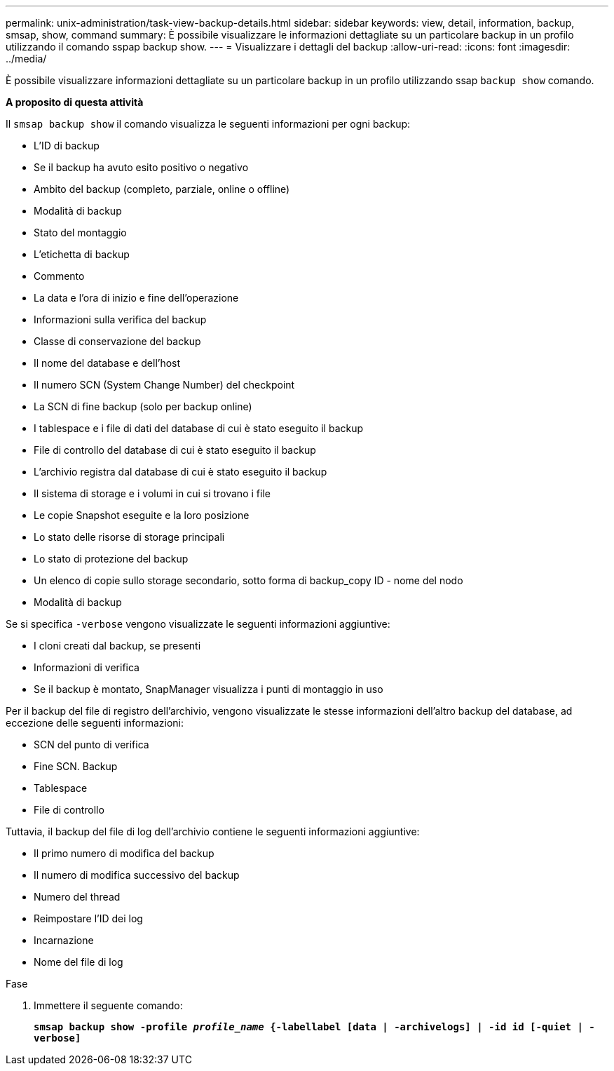 ---
permalink: unix-administration/task-view-backup-details.html 
sidebar: sidebar 
keywords: view, detail, information, backup, smsap, show, command 
summary: È possibile visualizzare le informazioni dettagliate su un particolare backup in un profilo utilizzando il comando sspap backup show. 
---
= Visualizzare i dettagli del backup
:allow-uri-read: 
:icons: font
:imagesdir: ../media/


[role="lead"]
È possibile visualizzare informazioni dettagliate su un particolare backup in un profilo utilizzando ssap `backup show` comando.

*A proposito di questa attività*

Il `smsap backup show` il comando visualizza le seguenti informazioni per ogni backup:

* L'ID di backup
* Se il backup ha avuto esito positivo o negativo
* Ambito del backup (completo, parziale, online o offline)
* Modalità di backup
* Stato del montaggio
* L'etichetta di backup
* Commento
* La data e l'ora di inizio e fine dell'operazione
* Informazioni sulla verifica del backup
* Classe di conservazione del backup
* Il nome del database e dell'host
* Il numero SCN (System Change Number) del checkpoint
* La SCN di fine backup (solo per backup online)
* I tablespace e i file di dati del database di cui è stato eseguito il backup
* File di controllo del database di cui è stato eseguito il backup
* L'archivio registra dal database di cui è stato eseguito il backup
* Il sistema di storage e i volumi in cui si trovano i file
* Le copie Snapshot eseguite e la loro posizione
* Lo stato delle risorse di storage principali
* Lo stato di protezione del backup
* Un elenco di copie sullo storage secondario, sotto forma di backup_copy ID - nome del nodo
* Modalità di backup


Se si specifica `-verbose` vengono visualizzate le seguenti informazioni aggiuntive:

* I cloni creati dal backup, se presenti
* Informazioni di verifica
* Se il backup è montato, SnapManager visualizza i punti di montaggio in uso


Per il backup del file di registro dell'archivio, vengono visualizzate le stesse informazioni dell'altro backup del database, ad eccezione delle seguenti informazioni:

* SCN del punto di verifica
* Fine SCN. Backup
* Tablespace
* File di controllo


Tuttavia, il backup del file di log dell'archivio contiene le seguenti informazioni aggiuntive:

* Il primo numero di modifica del backup
* Il numero di modifica successivo del backup
* Numero del thread
* Reimpostare l'ID dei log
* Incarnazione
* Nome del file di log


.Fase
. Immettere il seguente comando:
+
`*smsap backup show -profile _profile_name_ {-labellabel [data | -archivelogs] | -id id [-quiet | -verbose]*`


